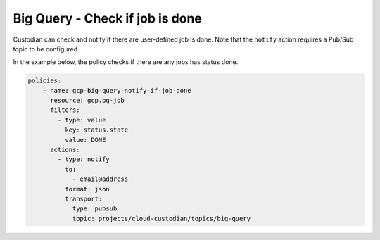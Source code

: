 Big Query - Check if job is done
============================================

Custodian can check and notify if there are user-defined job is done. Note that the ``notify`` action requires a Pub/Sub topic to be configured.

In the example below, the policy checks if there are any jobs has status done.

.. code-block:: yaml

    policies:
        - name: gcp-big-query-notify-if-job-done
          resource: gcp.bq-job
          filters:
            - type: value
              key: status.state
              value: DONE
          actions:
            - type: notify
              to:
                - email@address
              format: json
              transport:
                type: pubsub
                topic: projects/cloud-custodian/topics/big-query
